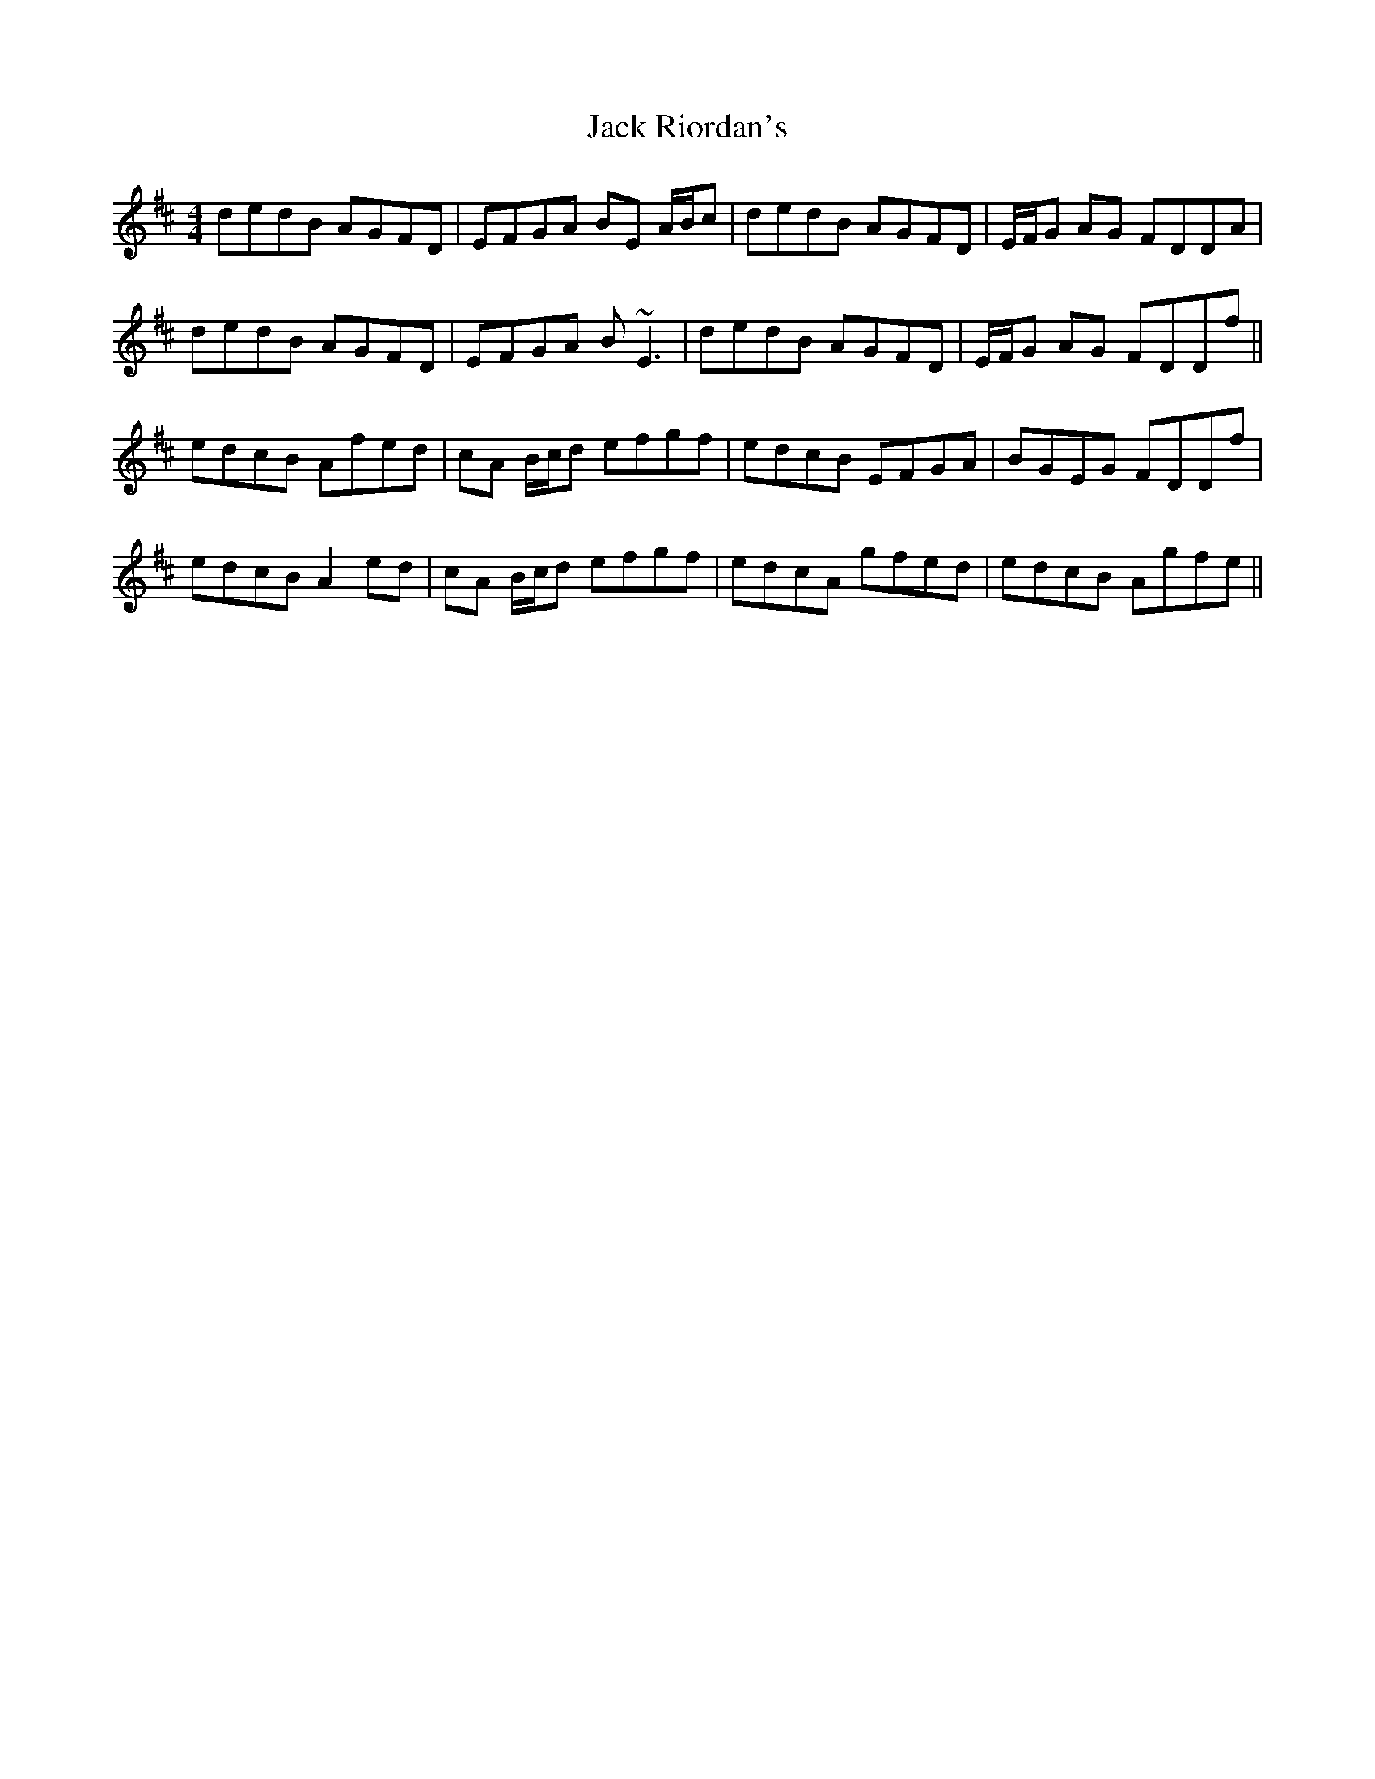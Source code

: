 X: 19344
T: Jack Riordan's
R: reel
M: 4/4
K: Dmajor
dedB AGFD|EFGA BE A/B/c|dedB AGFD|E/F/G AG FDDA|
dedB AGFD|EFGA B~E3|dedB AGFD|E/F/G AG FDDf||
edcB Afed|cA B/c/d efgf|edcB EFGA|BGEG FDDf|
edcB A2 ed|cA B/c/d efgf|edcA gfed|edcB Agfe||

